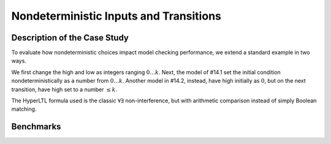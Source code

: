 Nondeterministic Inputs and Transitions
=======================================

Description of the Case Study
-----------------------------

To evaluate how nondeterministic choices impact model checking performance, we extend a standard example in two ways.

We first change the high and low as
integers ranging :math:`0 \ldots k`. Next, the model of #14.1 set the initial condition nondeterministically as a number from :math:`0 \ldots k`. Another model in #14.2, instead,
have high initially as :math:`0`, but on the next transition, have high set to a number :math:`\le k`.

The HyperLTL formula used is the classic :math:`\forall\exists` non-interference, but with arithmetic comparison instead of simply Boolean matching.

Benchmarks
----------

.. tabs::

    .. tab:: Case #14.1

        **The Model(s)**

        .. tabs::

            .. tab:: NI v2

                .. literalinclude :: models/14_ndet/NI_v2.smv
                    :language: smv

        **Formula**

        .. literalinclude :: models/14_ndet/NI.hq
            :language: smv

    .. tab:: Case #14.2

        **The Model(s)**

        .. tabs::

            .. tab:: NI v3

                .. literalinclude :: models/14_ndet/NI_v3.smv
                    :language: smv

        **Formula**

        .. literalinclude :: models/14_ndet/NI.hq
            :language: smv